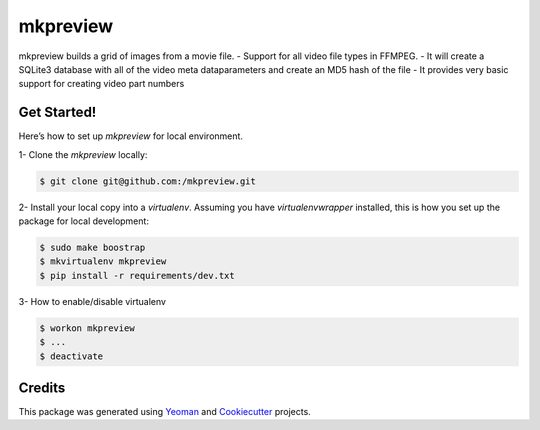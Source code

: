 ==================
mkpreview
==================


.. image:: https://img.shields.io/github/v/release/:cbitterfield/:mkpreview?sort=semver
        :target: https://pypi.org/project/mkpreview/

.. image:: https://img.shields.io/travis/fgriberi/python_boilerplate.svg
        :target: https://travis-ci.org/cbitterfield/mkpreview

.. image:: https://readthedocs.org/projects/mkpreview/badge/?version=latest
        :target: https://mkpreview.readthedocs.io/en/latest/?badge=latest
        :alt: Documentation Status

.. image:: https://img.shields.io/pypi/pyversions/mkpreview?style=plastic
        :target: https://pypi.org/project/mkpreview/

mkpreview builds a grid of images from a movie file.
- Support for all video file types in FFMPEG.
- It will create a SQLite3 database with all of the video meta dataparameters and create an MD5 hash of the file
- It provides very basic support for creating video part numbers



Get Started!
------------
Here’s how to set up *mkpreview* for local environment.

1- Clone the *mkpreview* locally:

.. code-block:: console

    $ git clone git@github.com:/mkpreview.git

2- Install your local copy into a *virtualenv*. Assuming you have *virtualenvwrapper* installed, this is how you set up the package for local development:

.. code-block:: console

    $ sudo make boostrap
    $ mkvirtualenv mkpreview
    $ pip install -r requirements/dev.txt

3- How to enable/disable virtualenv

.. code-block:: console

    $ workon mkpreview
    $ ...
    $ deactivate


Credits
-------

This package was generated using Yeoman_ and Cookiecutter_ projects.

.. _Cookiecutter: https://github.com/audreyr/cookiecutter
.. _Yeoman: https://yeoman.io/learning/

